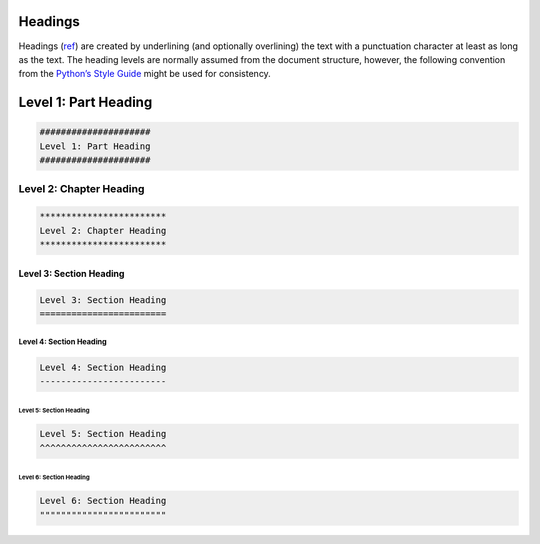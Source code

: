#########
Headings
#########

Headings (`ref <https://docutils.sourceforge.io/docs/ref/rst/restructuredtext.html#sections>`_) are created by underlining (and optionally overlining) the text with a punctuation character at least as long as the text.
The heading levels are normally assumed from the document structure, however, the following convention from the `Python’s Style Guide <https://docs.python.org/devguide/documenting.html#style-guide>`_ might be used for consistency.


#####################
Level 1: Part Heading
#####################

.. code-block:: html

    #####################
    Level 1: Part Heading
    #####################


************************
Level 2: Chapter Heading
************************

.. code-block:: html

    ************************
    Level 2: Chapter Heading
    ************************


Level 3: Section Heading
========================

.. code-block:: html

    Level 3: Section Heading
    ========================


Level 4: Section Heading
------------------------

.. code-block:: html

    Level 4: Section Heading
    ------------------------


Level 5: Section Heading
^^^^^^^^^^^^^^^^^^^^^^^^

.. code-block:: html

    Level 5: Section Heading
    ^^^^^^^^^^^^^^^^^^^^^^^^


Level 6: Section Heading
""""""""""""""""""""""""

.. code-block:: html

    Level 6: Section Heading
    """"""""""""""""""""""""


.. seealso::

    seealso